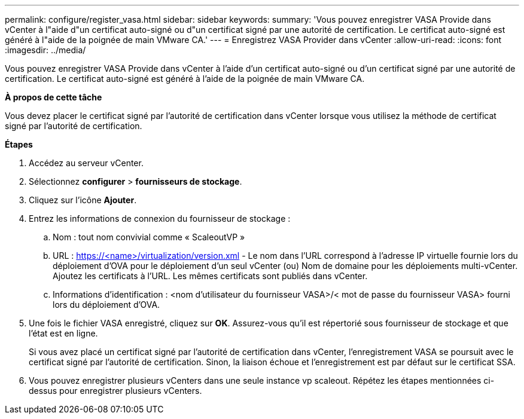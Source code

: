 ---
permalink: configure/register_vasa.html 
sidebar: sidebar 
keywords:  
summary: 'Vous pouvez enregistrer VASA Provide dans vCenter à l"aide d"un certificat auto-signé ou d"un certificat signé par une autorité de certification. Le certificat auto-signé est généré à l"aide de la poignée de main VMware CA.' 
---
= Enregistrez VASA Provider dans vCenter
:allow-uri-read: 
:icons: font
:imagesdir: ../media/


[role="lead"]
Vous pouvez enregistrer VASA Provide dans vCenter à l'aide d'un certificat auto-signé ou d'un certificat signé par une autorité de certification. Le certificat auto-signé est généré à l'aide de la poignée de main VMware CA.

*À propos de cette tâche*

Vous devez placer le certificat signé par l'autorité de certification dans vCenter lorsque vous utilisez la méthode de certificat signé par l'autorité de certification.

*Étapes*

. Accédez au serveur vCenter.
. Sélectionnez *configurer* > *fournisseurs de stockage*.
. Cliquez sur l'icône *Ajouter*.
. Entrez les informations de connexion du fournisseur de stockage :
+
.. Nom : tout nom convivial comme « ScaleoutVP »
.. URL : https://<name>/virtualization/version.xml[] - Le nom dans l'URL correspond à l'adresse IP virtuelle fournie lors du déploiement d'OVA pour le déploiement d'un seul vCenter (ou) Nom de domaine pour les déploiements multi-vCenter. Ajoutez les certificats à l'URL. Les mêmes certificats sont publiés dans vCenter.
.. Informations d'identification : <nom d'utilisateur du fournisseur VASA>/< mot de passe du fournisseur VASA> fourni lors du déploiement d'OVA.


. Une fois le fichier VASA enregistré, cliquez sur *OK*.
Assurez-vous qu'il est répertorié sous fournisseur de stockage et que l'état est en ligne.
+
Si vous avez placé un certificat signé par l'autorité de certification dans vCenter, l'enregistrement VASA se poursuit avec le certificat signé par l'autorité de certification. Sinon, la liaison échoue et l'enregistrement est par défaut sur le certificat SSA.

. Vous pouvez enregistrer plusieurs vCenters dans une seule instance vp scaleout.
Répétez les étapes mentionnées ci-dessus pour enregistrer plusieurs vCenters.

